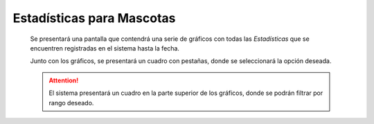 Estadísticas para Mascotas
==========================

  Se presentará una pantalla que contendrá una serie de gráficos con todas las *Estadísticas*
  que se encuentren registradas en el sistema hasta la fecha.

  Junto con los gráficos, se presentará un cuadro con pestañas, donde se seleccionará la opción deseada.

  .. ATTENTION::
      El sistema presentará un cuadro en la parte superior de los gráficos, donde se podrán filtrar por rango deseado.
